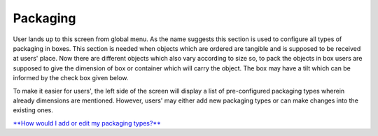 Packaging
=========

User lands up to this screen from global menu. As the name suggests this
section is used to configure all types of packaging in boxes. This
section is needed when objects which are ordered are tangible and is
supposed to be received at users' place. Now there are different objects
which also vary according to size so, to pack the objects in box users
are supposed to give the dimension of box or container which will carry
the object. The box may have a tilt which can be informed by the check
box given below.

To make it easier for users', the left side of the screen will display a
list of pre-configured packaging types wherein already dimensions are
mentioned. However, users' may either add new packaging types or can
make changes into the existing ones.

`**How would I add or edit my packaging
types?** <https://bitbucket.org/rkdahiya/atlantis-help-manual/src/4882e75e69d3ff7f8fb3ad3955c99e6ff21763b1/General/Packaging/Packaging-add-edit.md?at=master&fileviewer=file-view-default>`__
